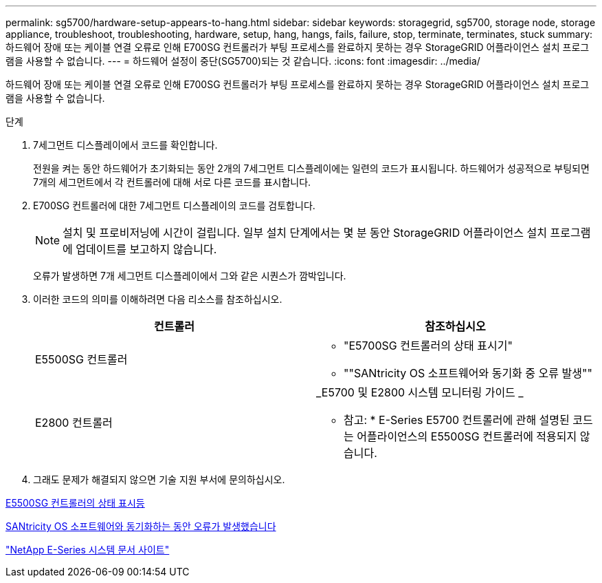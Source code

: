 ---
permalink: sg5700/hardware-setup-appears-to-hang.html 
sidebar: sidebar 
keywords: storagegrid, sg5700, storage node, storage appliance, troubleshoot, troubleshooting, hardware, setup, hang, hangs, fails, failure, stop, terminate, terminates, stuck 
summary: 하드웨어 장애 또는 케이블 연결 오류로 인해 E700SG 컨트롤러가 부팅 프로세스를 완료하지 못하는 경우 StorageGRID 어플라이언스 설치 프로그램을 사용할 수 없습니다. 
---
= 하드웨어 설정이 중단(SG5700)되는 것 같습니다.
:icons: font
:imagesdir: ../media/


[role="lead"]
하드웨어 장애 또는 케이블 연결 오류로 인해 E700SG 컨트롤러가 부팅 프로세스를 완료하지 못하는 경우 StorageGRID 어플라이언스 설치 프로그램을 사용할 수 없습니다.

.단계
. 7세그먼트 디스플레이에서 코드를 확인합니다.
+
전원을 켜는 동안 하드웨어가 초기화되는 동안 2개의 7세그먼트 디스플레이에는 일련의 코드가 표시됩니다. 하드웨어가 성공적으로 부팅되면 7개의 세그먼트에서 각 컨트롤러에 대해 서로 다른 코드를 표시합니다.

. E700SG 컨트롤러에 대한 7세그먼트 디스플레이의 코드를 검토합니다.
+

NOTE: 설치 및 프로비저닝에 시간이 걸립니다. 일부 설치 단계에서는 몇 분 동안 StorageGRID 어플라이언스 설치 프로그램에 업데이트를 보고하지 않습니다.

+
오류가 발생하면 7개 세그먼트 디스플레이에서 그와 같은 시퀀스가 깜박입니다.

. 이러한 코드의 의미를 이해하려면 다음 리소스를 참조하십시오.
+
|===
| 컨트롤러 | 참조하십시오 


 a| 
E5500SG 컨트롤러
 a| 
** "E5700SG 컨트롤러의 상태 표시기"
** ""SANtricity OS 소프트웨어와 동기화 중 오류 발생""




 a| 
E2800 컨트롤러
 a| 
_E5700 및 E2800 시스템 모니터링 가이드 _

* 참고: * E-Series E5700 컨트롤러에 관해 설명된 코드는 어플라이언스의 E5500SG 컨트롤러에 적용되지 않습니다.

|===
. 그래도 문제가 해결되지 않으면 기술 지원 부서에 문의하십시오.


xref:status-indicators-on-e5700sg-controller.adoc[E5500SG 컨트롤러의 상태 표시등]

xref:he-error-error-synchronizing-with-santricity-os-software.adoc[SANtricity OS 소프트웨어와 동기화하는 동안 오류가 발생했습니다]

http://mysupport.netapp.com/info/web/ECMP1658252.html["NetApp E-Series 시스템 문서 사이트"^]
